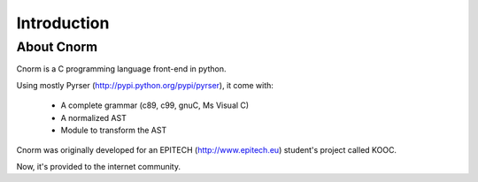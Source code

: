 ************
Introduction
************

About Cnorm
===========

Cnorm is a C programming language front-end in python.

Using mostly Pyrser (http://pypi.python.org/pypi/pyrser), it come with:

    * A complete grammar (c89, c99, gnuC, Ms Visual C)
    * A normalized AST
    * Module to transform the AST

Cnorm was originally developed for an EPITECH (http://www.epitech.eu) student's project called KOOC.

Now, it's provided to the internet community.
